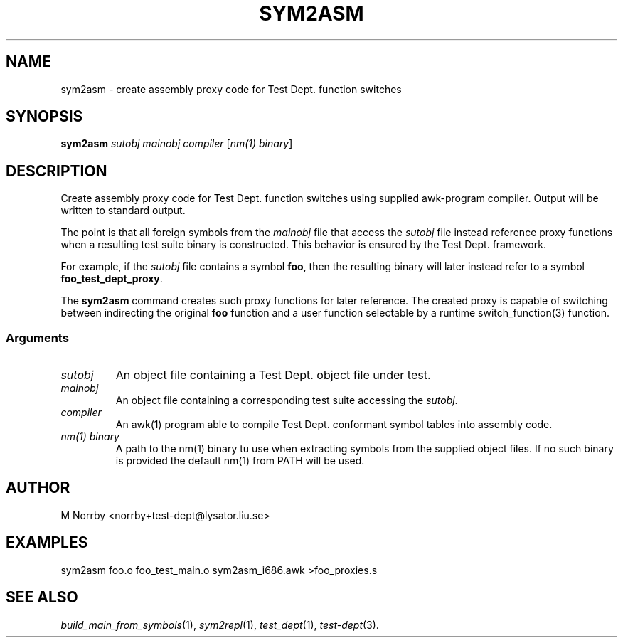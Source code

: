 .TH SYM2ASM 1 "April 2009" "" "Test Dept."
.SH NAME
sym2asm \- create assembly proxy code for Test Dept. function switches
.SH SYNOPSIS
.B sym2asm
.I sutobj
.I mainobj
.I compiler
.RI [ nm(1)\ binary ]
.br
.SH DESCRIPTION
.\" Add any additional description here
Create assembly proxy code for Test Dept. function switches using
supplied awk-program compiler.  Output will be written to standard
output.

The point is that all foreign symbols from the
.I mainobj
file that access the
.I sutobj
file instead reference proxy functions when a resulting test suite
binary is constructed.  This behavior is ensured by the Test
Dept. framework.

For example, if the
.I sutobj
file contains a symbol
.BR foo ,
then the resulting binary will later instead refer to a symbol
.BR foo_test_dept_proxy .

The
.B sym2asm
command creates such proxy functions for later reference.  The created
proxy is capable of switching between indirecting the original
.B foo
function and a user function selectable by a runtime
switch_function(3) function.

.SS
Arguments
.TP
.I sutobj
An object file containing a Test Dept. object file under test.
.TP
.I mainobj
An object file containing a corresponding test suite accessing the
.IR sutobj .
.TP
.I compiler
An awk(1) program able to compile Test Dept. conformant symbol tables
into assembly code.
.TP
.I nm(1) binary
A path to the nm(1) binary tu use when extracting symbols from the
supplied object files.  If no such binary is provided the default
nm(1) from PATH will be used.

.SH AUTHOR
M Norrby <norrby+test-dept@lysator.liu.se>

.SH EXAMPLES
.nf
sym2asm foo.o foo_test_main.o sym2asm_i686.awk >foo_proxies.s
.fi

.SH SEE ALSO
.IR build_main_from_symbols (1),
.IR sym2repl (1),
.IR test_dept (1),
.IR test-dept (3).

